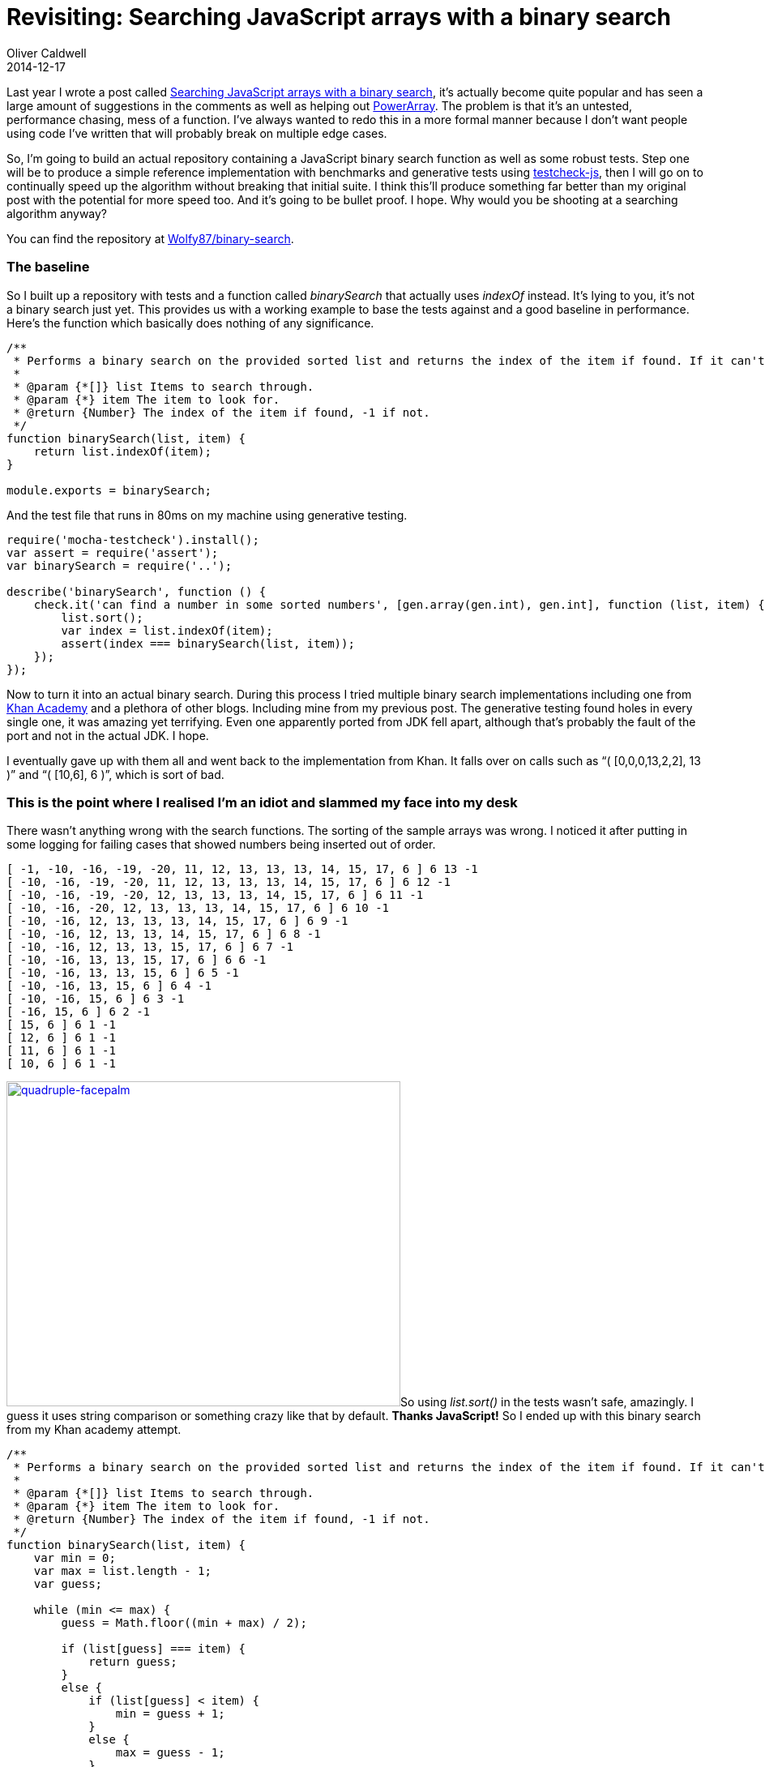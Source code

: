= Revisiting: Searching JavaScript arrays with a binary search
Oliver Caldwell
2014-12-17

Last year I wrote a post called link:/2013/06/08/searching-javascript-arrays-with-a-binary-search/[Searching JavaScript arrays with a binary search], it’s actually become quite popular and has seen a large amount of suggestions in the comments as well as helping out https://github.com/techfort/PowerArray[PowerArray]. The problem is that it’s an untested, performance chasing, mess of a function. I’ve always wanted to redo this in a more formal manner because I don’t want people using code I’ve written that will probably break on multiple edge cases.

So, I’m going to build an actual repository containing a JavaScript binary search function as well as some robust tests. Step one will be to produce a simple reference implementation with benchmarks and generative tests using https://github.com/leebyron/testcheck-js[testcheck-js], then I will go on to continually speed up the algorithm without breaking that initial suite. I think this’ll produce something far better than my original post with the potential for more speed too. And it’s going to be bullet proof. I hope. Why would you be shooting at a searching algorithm anyway?

You can find the repository at https://github.com/Wolfy87/binary-search[Wolfy87/binary-search].

=== The baseline

So I built up a repository with tests and a function called _binarySearch_ that actually uses _indexOf_ instead. It’s lying to you, it’s not a binary search just yet. This provides us with a working example to base the tests against and a good baseline in performance. Here’s the function which basically does nothing of any significance.

[source]
----
/**
 * Performs a binary search on the provided sorted list and returns the index of the item if found. If it can't be found it'll return -1.
 *
 * @param {*[]} list Items to search through.
 * @param {*} item The item to look for.
 * @return {Number} The index of the item if found, -1 if not.
 */
function binarySearch(list, item) {
    return list.indexOf(item);
}

module.exports = binarySearch;
----

And the test file that runs in 80ms on my machine using generative testing.

[source]
----
require('mocha-testcheck').install();
var assert = require('assert');
var binarySearch = require('..');

describe('binarySearch', function () {
    check.it('can find a number in some sorted numbers', [gen.array(gen.int), gen.int], function (list, item) {
        list.sort();
        var index = list.indexOf(item);
        assert(index === binarySearch(list, item));
    });
});
----

Now to turn it into an actual binary search. During this process I tried multiple binary search implementations including one from https://www.khanacademy.org/[Khan Academy] and a plethora of other blogs. Including mine from my previous post. The generative testing found holes in every single one, it was amazing yet terrifying. Even one apparently ported from JDK fell apart, although that’s probably the fault of the port and not in the actual JDK. I hope.

I eventually gave up with them all and went back to the implementation from Khan. It falls over on calls such as “( [0,0,0,13,2,2], 13 )” and “( [10,6], 6 )”, which is sort of bad.

=== This is the point where I realised I’m an idiot and slammed my face into my desk

There wasn’t anything wrong with the search functions. The sorting of the sample arrays was wrong. I noticed it after putting in some logging for failing cases that showed numbers being inserted out of order.

[source]
----
[ -1, -10, -16, -19, -20, 11, 12, 13, 13, 13, 14, 15, 17, 6 ] 6 13 -1
[ -10, -16, -19, -20, 11, 12, 13, 13, 13, 14, 15, 17, 6 ] 6 12 -1
[ -10, -16, -19, -20, 12, 13, 13, 13, 14, 15, 17, 6 ] 6 11 -1
[ -10, -16, -20, 12, 13, 13, 13, 14, 15, 17, 6 ] 6 10 -1
[ -10, -16, 12, 13, 13, 13, 14, 15, 17, 6 ] 6 9 -1
[ -10, -16, 12, 13, 13, 14, 15, 17, 6 ] 6 8 -1
[ -10, -16, 12, 13, 13, 15, 17, 6 ] 6 7 -1
[ -10, -16, 13, 13, 15, 17, 6 ] 6 6 -1
[ -10, -16, 13, 13, 15, 6 ] 6 5 -1
[ -10, -16, 13, 15, 6 ] 6 4 -1
[ -10, -16, 15, 6 ] 6 3 -1
[ -16, 15, 6 ] 6 2 -1
[ 15, 6 ] 6 1 -1
[ 12, 6 ] 6 1 -1
[ 11, 6 ] 6 1 -1
[ 10, 6 ] 6 1 -1
----

link:/assets/legacy-images/2014/12/quadruple-facepalm.jpg[image:/assets/legacy-images/2014/12/quadruple-facepalm.jpg[quadruple-facepalm,width=486,height=401]]So using _list.sort()_ in the tests wasn’t safe, amazingly. I guess it uses string comparison or something crazy like that by default. *Thanks JavaScript!* So I ended up with this binary search from my Khan academy attempt.

[source]
----
/**
 * Performs a binary search on the provided sorted list and returns the index of the item if found. If it can't be found it'll return -1.
 *
 * @param {*[]} list Items to search through.
 * @param {*} item The item to look for.
 * @return {Number} The index of the item if found, -1 if not.
 */
function binarySearch(list, item) {
    var min = 0;
    var max = list.length - 1;
    var guess;

    while (min <= max) {
        guess = Math.floor((min + max) / 2);

        if (list[guess] === item) {
            return guess;
        }
        else {
            if (list[guess] < item) {
                min = guess + 1;
            }
            else {
                max = guess - 1;
            }
        }
    }

    return -1;
}

module.exports = binarySearch;
----

And these tests.

[source]
----
require('mocha-testcheck').install();
var assert = require('assert');
var binarySearch = require('..');

describe('binarySearch', function () {
    check.it('can find a number in some sorted numbers', [gen.array(gen.int), gen.int], function (list, item) {
        list.sort(function (a, b) {
            return a - b;
        });

        var base = list.indexOf(item);
        var result = binarySearch(list, item);
        assert(list[base] === list[result]);
    });
});
----

=== Now it’s safe

I am free to change the implementation now since I’m happy with the test suite (despite it subtly stabbing me in the back). So I can add in every crazy optimisation under the sun, but to be able to tell that it actually improved I’ll need some benchmarks. I’m going to use http://benchmarkjs.com/[Benchmark.js].

[source]
----
var binarySearch = require('..');
var sample = require('./sample');

module.exports = {
    name: 'binarySearch on 1000 items ranging from -100 to 100',
    tests: [
        {
            name: 'First',
            fn: function () {
                binarySearch(sample, -100);
            }
        },
        {
            name: 'Last',
            fn: function () {
                binarySearch(sample, 100);
            }
        },
        {
            name: '~25%',
            fn: function () {
                binarySearch(sample, -51);
            }
        },
        {
            name: '~50%',
            fn: function () {
                binarySearch(sample, 3);
            }
        },
        {
            name: '~75%',
            fn: function () {
                binarySearch(sample, 52);
            }
        }
    ]
};
----

Which produced this nice little output for me to compare against in the future.

[source]
----
binary-search$ gulp benchmark
[23:31:53] Using gulpfile ~/Documents/code/javascript/binary-search/gulpfile.js
[23:31:53] Starting 'benchmark'...
[23:31:53] Running suite binarySearch on 1000 items ranging from -100 to 100 [/home/oliver/Documents/code/javascript/binary-search/benchmark/binarySearch.js]...
[23:31:59]    First x 26,740,056 ops/sec ±0.40% (99 runs sampled)
[23:32:04]    Last x 28,211,591 ops/sec ±0.84% (94 runs sampled)
[23:32:10]    ~25% x 27,309,183 ops/sec ±0.11% (103 runs sampled)
[23:32:15]    ~50% x 51,699,650 ops/sec ±0.56% (97 runs sampled)
[23:32:21]    ~75% x 44,993,017 ops/sec ±0.52% (96 runs sampled)
[23:32:21] Fastest test is ~50% at 1.15x faster than ~75%
[23:32:21] Finished 'benchmark' after 27 s
----

I could go through inserting random optimisations now safe in the knowledge that I’ll be able to see improvements and I won’t break anything, but it’s almost midnight and I want to publish this tomorrow morning. Feel free to hack around in https://github.com/Wolfy87/binary-search[the repository] and make it blisteringly fast without breaking anything.

